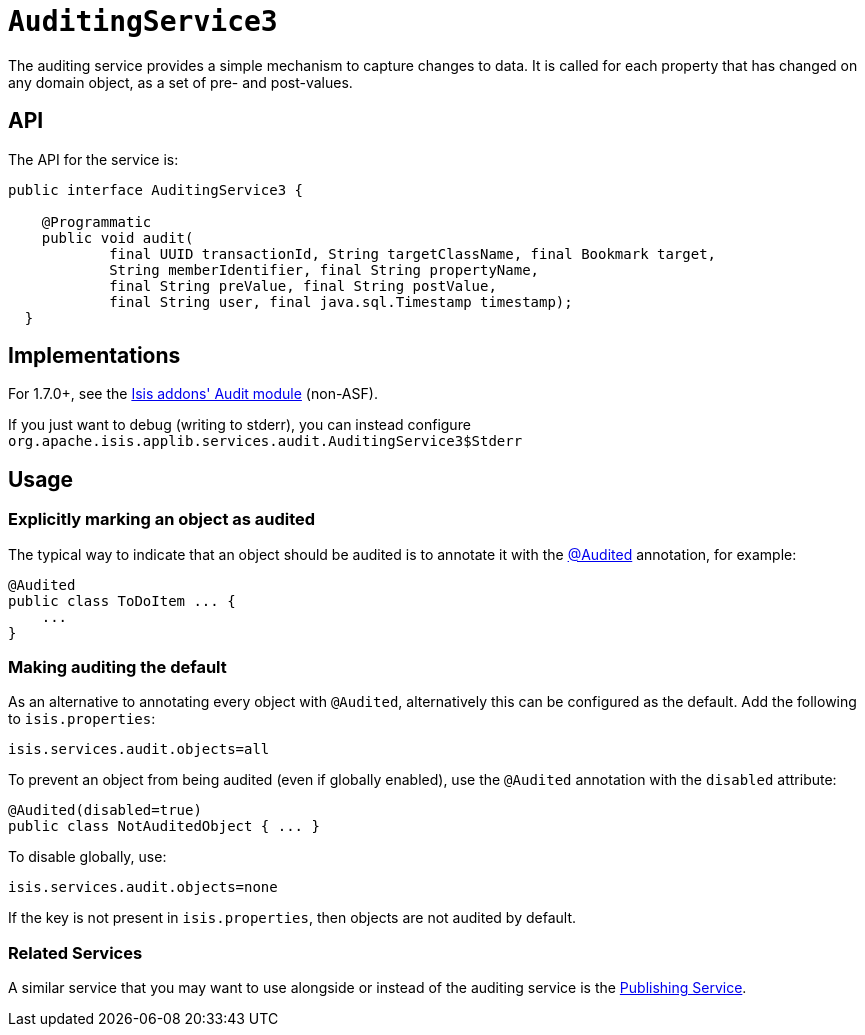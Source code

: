 [[_ug_reference-services-spi_manpage-AuditingService]]
= `AuditingService3`
:Notice: Licensed to the Apache Software Foundation (ASF) under one or more contributor license agreements. See the NOTICE file distributed with this work for additional information regarding copyright ownership. The ASF licenses this file to you under the Apache License, Version 2.0 (the "License"); you may not use this file except in compliance with the License. You may obtain a copy of the License at. http://www.apache.org/licenses/LICENSE-2.0 . Unless required by applicable law or agreed to in writing, software distributed under the License is distributed on an "AS IS" BASIS, WITHOUT WARRANTIES OR  CONDITIONS OF ANY KIND, either express or implied. See the License for the specific language governing permissions and limitations under the License.
:_basedir: ../
:_imagesdir: images/





The auditing service provides a simple mechanism to capture changes to data. It is called for each property that has changed on any domain object, as a set of pre- and post-values.

== API

The API for the service is:

[source,java]
----
public interface AuditingService3 {

    @Programmatic
    public void audit(
            final UUID transactionId, String targetClassName, final Bookmark target,
            String memberIdentifier, final String propertyName,
            final String preValue, final String postValue,
            final String user, final java.sql.Timestamp timestamp);
  }
----



== Implementations

For 1.7.0+, see the http://github.com/isisaddons/isis-module-audit[Isis addons' Audit module] (non-ASF).

If you just want to debug (writing to stderr), you can instead configure `org.apache.isis.applib.services.audit.AuditingService3$Stderr`



== Usage

=== Explicitly marking an object as audited

The typical way to indicate that an object should be audited is to annotate it with the  link:../recognized-annotations/Audited.html[@Audited] annotation, for example:

[source,java]
----
@Audited
public class ToDoItem ... {
    ...
}
----

=== Making auditing the default

As an alternative to annotating every object with `@Audited`, alternatively this can be configured as the default. Add the following to `isis.properties`:

[source]
----
isis.services.audit.objects=all
----

To prevent an object from being audited (even if globally enabled), use the `@Audited` annotation with the `disabled` attribute:

[source]
----
@Audited(disabled=true)
public class NotAuditedObject { ... }
----

To disable globally, use:

[source]
----
isis.services.audit.objects=none
----

If the key is not present in `isis.properties`, then objects are not audited by default.


=== Related Services

A similar service that you may want to use alongside or instead of the auditing service is the link:publishing-service.html[Publishing Service].
